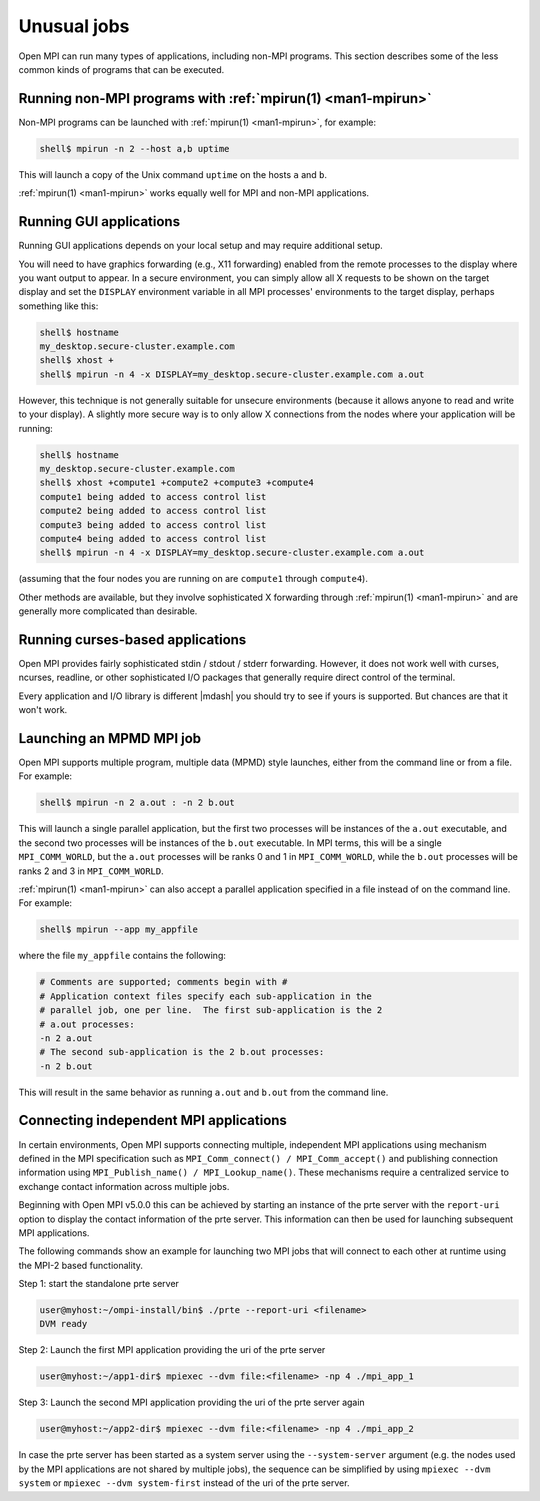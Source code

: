 Unusual jobs
============

Open MPI can run many types of applications, including non-MPI programs.
This section describes some of the less common kinds of programs that can
be executed.


Running non-MPI programs with :ref:`mpirun(1) <man1-mpirun>`
------------------------------------------------------------

Non-MPI programs can be launched with :ref:`mpirun(1) <man1-mpirun>`,
for example:

.. code-block::

   shell$ mpirun -n 2 --host a,b uptime

This will launch a copy of the Unix command ``uptime`` on the hosts ``a``
and ``b``.

:ref:`mpirun(1) <man1-mpirun>` works equally well for MPI and non-MPI
applications.

Running GUI applications
------------------------

Running GUI applications depends on your local setup and may require additional
setup.

You will need to have graphics forwarding (e.g., X11
forwarding) enabled from the remote processes to the display where you
want output to appear.  In a secure environment, you can simply allow
all X requests to be shown on the target display and set the
``DISPLAY`` environment variable in all MPI processes' environments to
the target display, perhaps something like this:

.. code-block::

   shell$ hostname
   my_desktop.secure-cluster.example.com
   shell$ xhost +
   shell$ mpirun -n 4 -x DISPLAY=my_desktop.secure-cluster.example.com a.out

However, this technique is not generally suitable for unsecure
environments (because it allows anyone to read and write to your
display).  A slightly more secure way is to only allow X connections
from the nodes where your application will be running:

.. code-block::

   shell$ hostname
   my_desktop.secure-cluster.example.com
   shell$ xhost +compute1 +compute2 +compute3 +compute4
   compute1 being added to access control list
   compute2 being added to access control list
   compute3 being added to access control list
   compute4 being added to access control list
   shell$ mpirun -n 4 -x DISPLAY=my_desktop.secure-cluster.example.com a.out

(assuming that the four nodes you are running on are ``compute1``
through ``compute4``).

Other methods are available, but they involve sophisticated X
forwarding through :ref:`mpirun(1) <man1-mpirun>` and are generally
more complicated than desirable.

Running curses-based applications
---------------------------------

Open MPI provides fairly sophisticated stdin / stdout / stderr
forwarding.  However, it does not work well with curses, ncurses,
readline, or other sophisticated I/O packages that generally require
direct control of the terminal.

Every application and I/O library is different |mdash| you should try to
see if yours is supported.  But chances are that it won't work.

Launching an MPMD MPI job
-------------------------

Open MPI supports multiple program, multiple data (MPMD) style launches,
either from the command line or from a file.  For example:

.. code-block::

   shell$ mpirun -n 2 a.out : -n 2 b.out

This will launch a single parallel application, but the first two
processes will be instances of the ``a.out`` executable, and the
second two processes will be instances of the ``b.out`` executable.
In MPI terms, this will be a single ``MPI_COMM_WORLD``, but the
``a.out`` processes will be ranks 0 and 1 in ``MPI_COMM_WORLD``, while
the ``b.out`` processes will be ranks 2 and 3 in ``MPI_COMM_WORLD``.

:ref:`mpirun(1) <man1-mpirun>` can also accept a parallel application
specified in a file instead of on the command line.  For example:

.. code-block::

   shell$ mpirun --app my_appfile

where the file ``my_appfile`` contains the following:

.. code-block:: sh

   # Comments are supported; comments begin with #
   # Application context files specify each sub-application in the
   # parallel job, one per line.  The first sub-application is the 2
   # a.out processes:
   -n 2 a.out
   # The second sub-application is the 2 b.out processes:
   -n 2 b.out

This will result in the same behavior as running ``a.out`` and ``b.out``
from the command line.

Connecting independent MPI applications
---------------------------------------

In certain environments, Open MPI supports connecting multiple,
independent MPI applications using mechanism defined in the MPI
specification such as ``MPI_Comm_connect() / MPI_Comm_accept()`` and
publishing connection information using ``MPI_Publish_name() /
MPI_Lookup_name()``. These mechanisms require a centralized service
to exchange contact information across multiple jobs.

Beginning with Open MPI v5.0.0 this can be achieved by starting an
instance of the prte server with the ``report-uri`` option to
display the contact information of the prte server. This information
can then be used for launching subsequent MPI applications.

The following commands show an example for launching two MPI jobs
that will connect to each other at runtime using the MPI-2 based
functionality.


Step 1: start the standalone prte server

.. code-block::

   user@myhost:~/ompi-install/bin$ ./prte --report-uri <filename>
   DVM ready

Step 2: Launch the first MPI application providing the uri of the
prte server

.. code-block::

   user@myhost:~/app1-dir$ mpiexec --dvm file:<filename> -np 4 ./mpi_app_1

Step 3: Launch the second MPI application providing the uri of the
prte server again

.. code-block::

   user@myhost:~/app2-dir$ mpiexec --dvm file:<filename> -np 4 ./mpi_app_2


In case the prte server has been started as a system server using the
``--system-server`` argument (e.g. the nodes used by the MPI
applications are not shared by multiple jobs), the sequence can be
simplified by using ``mpiexec --dvm system`` or ``mpiexec --dvm
system-first`` instead of the uri of the prte server.
